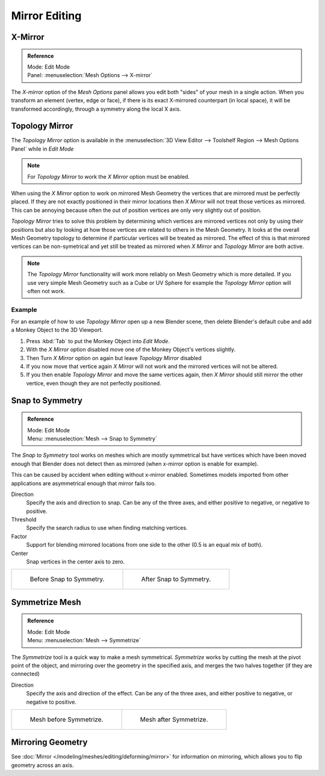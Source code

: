 ..    TODO/Review: {{review|}}.

**************
Mirror Editing
**************

X-Mirror
========

.. admonition:: Reference
   :class: refbox

   | Mode:     Edit Mode
   | Panel:    :menuselection:`Mesh Options --> X-mirror`


The *X-mirror* option of the *Mesh Options* panel allows you edit both
"sides" of your mesh in a single action. When you transform an element (vertex, edge or face),
if there is its exact X-mirrored counterpart (in local space),
it will be transformed accordingly, through a symmetry along the local X axis.


Topology Mirror
===============

The *Topology Mirror* option is available in the
:menuselection:`3D View Editor --> Toolshelf Region --> Mesh Options Panel` while in *Edit Mode*

.. note::

   For *Topology Mirror* to work the *X Mirror* option must be enabled.


When using the *X Mirror* option to work on mirrored Mesh Geometry the vertices that
are mirrored must be perfectly placed. If they are not exactly positioned in their mirror
locations then *X Mirror* will not treat those vertices as mirrored. This can be
annoying because often the out of position vertices are only very slightly out of position.

*Topology Mirror* tries to solve this problem by determining which vertices are mirrored vertices not only by
using their positions but also by looking at how those vertices are related to others in the Mesh Geometry.
It looks at the overall Mesh Geometry topology to determine if particular vertices will be treated as mirrored.
The effect of this is that mirrored vertices can be non-symetrical and yet still be treated as mirrored when
*X Mirror* and *Topology Mirror* are both active.

.. note::

   The *Topology Mirror* functionality will work more reliably on Mesh Geometry
   which is more detailed. If you use very simple Mesh Geometry such as a Cube or UV Sphere for
   example the *Topology Mirror* option will often not work.


Example
-------

For an example of how to use *Topology Mirror* open up a new Blender scene,
then delete Blender's default cube and add a Monkey Object to the 3D Viewport.

#. Press :kbd:`Tab` to put the Monkey Object into *Edit Mode*.
#. With the *X Mirror* option disabled move one of the Monkey Object's vertices slightly.
#. Then Turn *X Mirror* option on again but leave *Topology Mirror* disabled
#. If you now move that vertice again *X Mirror* will not work and the mirrored
   vertices will not be altered.
#. If you then enable *Topology Mirror* and move the same vertices again,
   then *X Mirror* should still mirror the other vertice,
   even though they are not perfectly positioned.


Snap to Symmetry
================

.. admonition:: Reference
   :class: refbox

   | Mode:     Edit Mode
   | Menu:     :menuselection:`Mesh --> Snap to Symmetry`


The *Snap to Symmetry* tool works on meshes which are mostly symmetrical but have
vertices which have been moved enough that Blender does not detect then as mirrored
(when x-mirror option is enable for example).

This can be caused by accident when editing without x-mirror enabled. Sometimes models
imported from other applications are asymmetrical enough that mirror fails too.

Direction
   Specify the axis and direction to snap. Can be any of the three axes,
   and either positive to negative, or negative to positive.
Threshold
   Specify the search radius to use when finding matching vertices.
Factor
   Support for blending mirrored locations from one side to the other (0.5 is an equal mix of both).
Center
   Snap vertices in the center axis to zero.

.. list-table::

   * - .. figure:: /images/Mesh_Snap_to_Symmetry.jpg
          :width: 300px

          Before Snap to Symmetry.

     - .. figure:: /images/Mesh_Snap_to_Symmetry_After.jpg
          :width: 300px

          After Snap to Symmetry.


Symmetrize Mesh
===============

.. admonition:: Reference
   :class: refbox

   | Mode:     Edit Mode
   | Menu:     :menuselection:`Mesh --> Symmetrize`


The *Symmetrize* tool is a quick way to make a mesh symmetrical.
*Symmetrize* works by cutting the mesh at the pivot point of the object,
and mirroring over the geometry in the specified axis, and merges the two halves together
(if they are connected)

Direction
   Specify the axis and direction of the effect. Can be any of the three axes,
   and either positive to negative, or negative to positive.

.. list-table::

   * - .. figure:: /images/Symmetrize1.jpg
          :width: 300px

          Mesh before Symmetrize.

     - .. figure:: /images/Symmetrize2.jpg
          :width: 300px

          Mesh after Symmetrize.


Mirroring Geometry
==================

See :doc:`Mirror </modeling/meshes/editing/deforming/mirror>` for information on mirroring,
which allows you to flip geometry across an axis.

.. seealso::

   The conditions for X-mirror to work are quite strict, which can make it difficult to use.
   To have an exact mirrored version of a (half) mesh,
   its easier and simpler to use the :doc:`Mirror modifier </modeling/modifiers/generate/mirror>`
